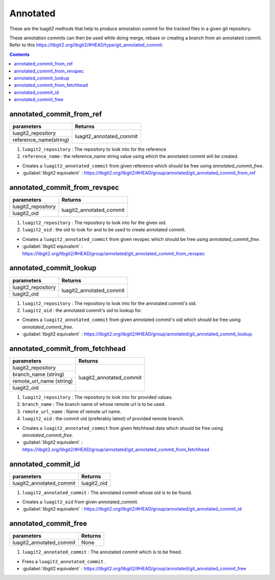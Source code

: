 Annotated
=========

These are the luagit2 methods that help to produce
annotation commit for the tracked files in a given git 
repository.

These annotation commits can then be used while doing
merge, rebase or creating a branch from an annotated commit.
Refer to this https://libgit2.org/libgit2/#HEAD/type/git_annotated_commit. 

.. contents:: Contents
   :local:

annotated_commit_from_ref 
-------------------------------

+---------------------------+---------------------------------+
| parameters                | Returns                         |
+===========================+=================================+
| luagit2_repository        |                                 |
+---------------------------+ luagit2_annotated_commit        +
| reference_name(string)    |                                 |
+---------------------------+---------------------------------+

1. ``luagit2_repository`` : The repository to look into for the reference
2. ``reference_name`` : the reference_name string value using which the annotated commit will be created.

* Creates a ``luagit2_annotated_commit`` from given reference which should be free using `annotated_commit_free`.

* :guilabel:`libgit2 equivalent` : https://libgit2.org/libgit2/#HEAD/group/annotated/git_annotated_commit_from_ref

annotated_commit_from_revspec 
-----------------------------------

+---------------------------+---------------------------------+
| parameters                | Returns                         |
+===========================+=================================+
| luagit2_repository        |                                 |
+---------------------------+ luagit2_annotated_commit        +
| luagit2_oid               |                                 |
+---------------------------+---------------------------------+

1. ``luagit2_repository`` : The repository to look into for the given oid.
2. ``luagit2_oid`` : the oid to look for and to be used to create annotated commit.

* Creates a ``luagit2_annotated_commit`` from given revspec which should be free using `annotated_commit_free`.

* :guilabel:`libgit2 equivalent` : https://libgit2.org/libgit2/#HEAD/group/annotated/git_annotated_commit_from_revspec


annotated_commit_lookup 
-----------------------------

+---------------------------+---------------------------------+
| parameters                | Returns                         |
+===========================+=================================+
| luagit2_repository        |                                 |
+---------------------------+ luagit2_annotated_commit        +
| luagit2_oid               |                                 |
+---------------------------+---------------------------------+

1. ``luagit2_repository`` : The repository to look into for the annotated commit's oid.
2. ``luagit2_oid`` : the annotated commit's oid to lookup for.

* Creates a ``luagit2_annotated_commit`` from given annotated commit's oid which should be free using `annotated_commit_free`.

* :guilabel:`libgit2 equivalent` : https://libgit2.org/libgit2/#HEAD/group/annotated/git_annotated_commit_lookup


annotated_commit_from_fetchhead 
-------------------------------------

+---------------------------+---------------------------------+
| parameters                | Returns                         |
+===========================+=================================+
| luagit2_repository        |                                 |
+---------------------------+                                 +
| branch_name (string)      |                                 |
+---------------------------+                                 +
| remote_url_name (string)  |                                 |
+---------------------------+ luagit2_annotated_commit        +
| luagit2_oid               |                                 |
+---------------------------+---------------------------------+

1. ``luagit2_repository`` : The repository to look into for provided values.
2. ``branch_name`` : The branch name of whose remote url is to be used.
3. ``remote_url_name`` : Name of remote url name.
4. ``luagit2_oid`` : the commit oid (preferably latest) of provided remote branch.

* Creates a ``luagit2_annotated_commit`` from given fetchhead data which should be free using `annotated_commit_free`.

* :guilabel:`libgit2 equivalent` : https://libgit2.org/libgit2/#HEAD/group/annotated/git_annotated_commit_from_fetchhead


annotated_commit_id 
-------------------------

+---------------------------+---------------------------------+
| parameters                | Returns                         |
+===========================+=================================+
| luagit2_annotated_commit  | luagit2_oid                     |
+---------------------------+---------------------------------+

1. ``luagit2_annotated_commit`` : The annotated commit whose oid is to be found.

* Creates a ``luagit2_oid`` from given annotated_commit.

* :guilabel:`libgit2 equivalent` : https://libgit2.org/libgit2/#HEAD/group/annotated/git_annotated_commit_id


annotated_commit_free 
---------------------------

+---------------------------+---------------------------------+
| parameters                | Returns                         |
+===========================+=================================+
| luagit2_annotated_commit  | None                            |
+---------------------------+---------------------------------+

1. ``luagit2_annotated_commit`` : The annotated commit which is to be freed.

* Frees a ``luagit2_annotated_commit`` .

* :guilabel:`libgit2 equivalent` : https://libgit2.org/libgit2/#HEAD/group/annotated/git_annotated_commit_free

